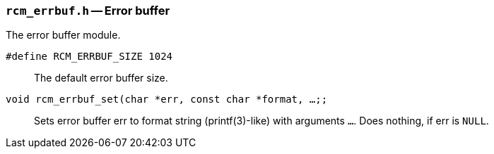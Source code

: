 // generated from ../src/rcm_errbuf.h with `rcmdoc`

[[rcm_errbuf.h]]
=== `rcm_errbuf.h` -- Error buffer

The error buffer module.

`#define RCM_ERRBUF_SIZE 1024`::
The default error buffer size.
`void rcm_errbuf_set(char *err, const char *format, ...;;`::
Sets error buffer err to format string (printf(3)-like) with arguments `...`. Does nothing, if err is `NULL`.

